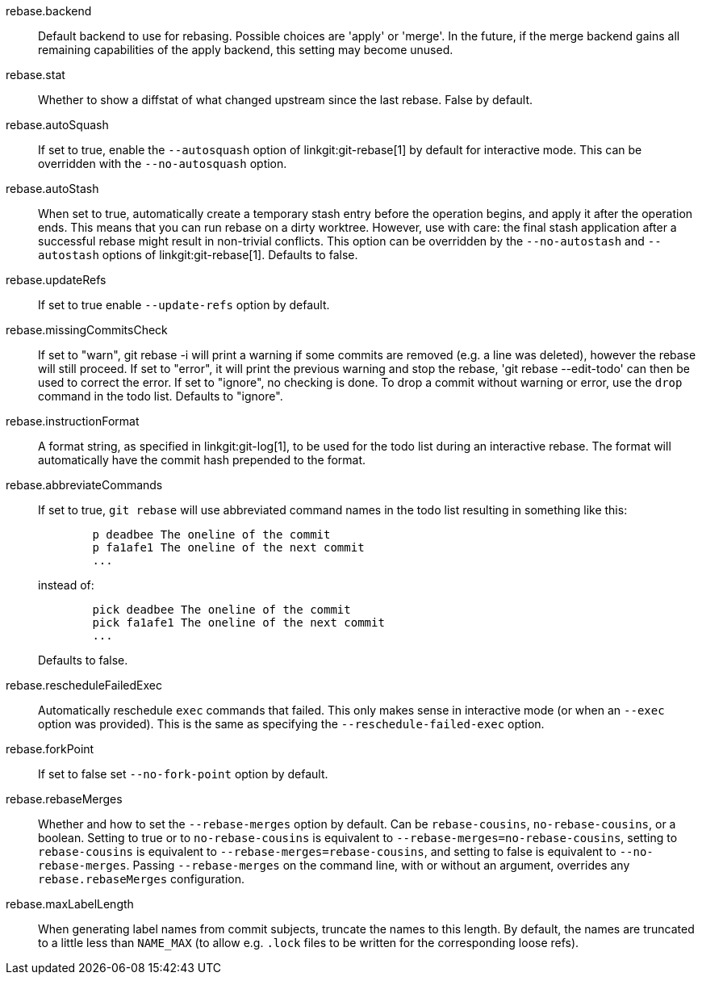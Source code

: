 rebase.backend::
	Default backend to use for rebasing.  Possible choices are
	'apply' or 'merge'.  In the future, if the merge backend gains
	all remaining capabilities of the apply backend, this setting
	may become unused.

rebase.stat::
	Whether to show a diffstat of what changed upstream since the last
	rebase. False by default.

rebase.autoSquash::
	If set to true, enable the `--autosquash` option of
	linkgit:git-rebase[1] by default for interactive mode.
	This can be overridden with the `--no-autosquash` option.

rebase.autoStash::
	When set to true, automatically create a temporary stash entry
	before the operation begins, and apply it after the operation
	ends.  This means that you can run rebase on a dirty worktree.
	However, use with care: the final stash application after a
	successful rebase might result in non-trivial conflicts.
	This option can be overridden by the `--no-autostash` and
	`--autostash` options of linkgit:git-rebase[1].
	Defaults to false.

rebase.updateRefs::
	If set to true enable `--update-refs` option by default.

rebase.missingCommitsCheck::
	If set to "warn", git rebase -i will print a warning if some
	commits are removed (e.g. a line was deleted), however the
	rebase will still proceed. If set to "error", it will print
	the previous warning and stop the rebase, 'git rebase
	--edit-todo' can then be used to correct the error. If set to
	"ignore", no checking is done.
	To drop a commit without warning or error, use the `drop`
	command in the todo list.
	Defaults to "ignore".

rebase.instructionFormat::
	A format string, as specified in linkgit:git-log[1], to be used for the
	todo list during an interactive rebase.  The format will
	automatically have the commit hash prepended to the format.

rebase.abbreviateCommands::
	If set to true, `git rebase` will use abbreviated command names in the
	todo list resulting in something like this:
+
-------------------------------------------
	p deadbee The oneline of the commit
	p fa1afe1 The oneline of the next commit
	...
-------------------------------------------
+
instead of:
+
-------------------------------------------
	pick deadbee The oneline of the commit
	pick fa1afe1 The oneline of the next commit
	...
-------------------------------------------
+
Defaults to false.

rebase.rescheduleFailedExec::
	Automatically reschedule `exec` commands that failed. This only makes
	sense in interactive mode (or when an `--exec` option was provided).
	This is the same as specifying the `--reschedule-failed-exec` option.

rebase.forkPoint::
	If set to false set `--no-fork-point` option by default.

rebase.rebaseMerges::
	Whether and how to set the `--rebase-merges` option by default. Can
	be `rebase-cousins`, `no-rebase-cousins`, or a boolean. Setting to
	true or to `no-rebase-cousins` is equivalent to
	`--rebase-merges=no-rebase-cousins`, setting to `rebase-cousins` is
	equivalent to `--rebase-merges=rebase-cousins`, and setting to false is
	equivalent to `--no-rebase-merges`. Passing `--rebase-merges` on the
	command line, with or without an argument, overrides any
	`rebase.rebaseMerges` configuration.

rebase.maxLabelLength::
	When generating label names from commit subjects, truncate the names to
	this length. By default, the names are truncated to a little less than
	`NAME_MAX` (to allow e.g. `.lock` files to be written for the
	corresponding loose refs).
